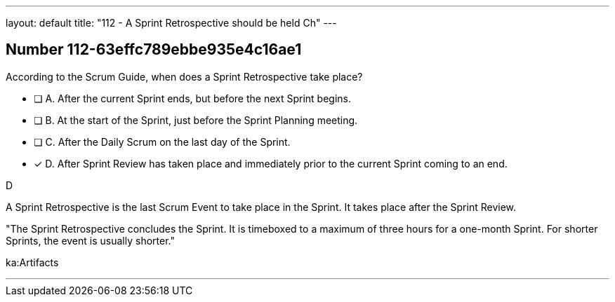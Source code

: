 ---
layout: default 
title: "112 - A Sprint Retrospective should be held Ch"
---


[.question]
== Number 112-63effc789ebbe935e4c16ae1

****

[.query]
According to the Scrum Guide, when does a Sprint Retrospective take place?

[.list]
* [ ] A. After the current Sprint ends, but before the next Sprint begins.
* [ ] B. At the start of the Sprint, just before the Sprint Planning meeting.
* [ ] C. After the Daily Scrum on the last day of the Sprint.
* [*] D. After Sprint Review has taken place and immediately prior to the current Sprint coming to an end.
****

[.answer]
D

[.explanation]
A Sprint Retrospective is the last Scrum Event to take place in the Sprint. It takes place after the Sprint Review.


"The Sprint Retrospective concludes the Sprint. It is timeboxed to a maximum of three hours for a one-month Sprint. For shorter Sprints, the event is usually shorter."

[.ka]
ka:Artifacts

'''

